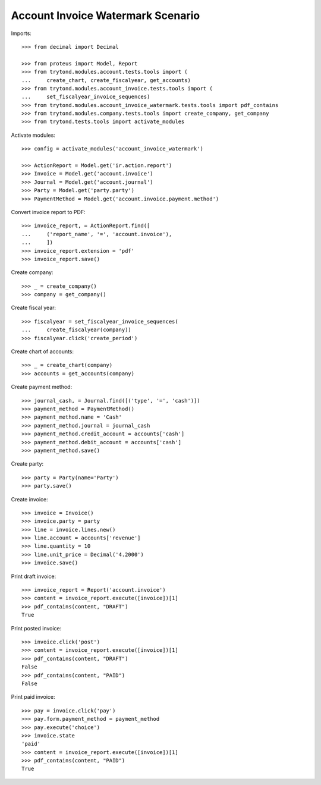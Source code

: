 ==================================
Account Invoice Watermark Scenario
==================================

Imports::

    >>> from decimal import Decimal

    >>> from proteus import Model, Report
    >>> from trytond.modules.account.tests.tools import (
    ...     create_chart, create_fiscalyear, get_accounts)
    >>> from trytond.modules.account_invoice.tests.tools import (
    ...     set_fiscalyear_invoice_sequences)
    >>> from trytond.modules.account_invoice_watermark.tests.tools import pdf_contains
    >>> from trytond.modules.company.tests.tools import create_company, get_company
    >>> from trytond.tests.tools import activate_modules

Activate modules::

    >>> config = activate_modules('account_invoice_watermark')

    >>> ActionReport = Model.get('ir.action.report')
    >>> Invoice = Model.get('account.invoice')
    >>> Journal = Model.get('account.journal')
    >>> Party = Model.get('party.party')
    >>> PaymentMethod = Model.get('account.invoice.payment.method')

Convert invoice report to PDF::

    >>> invoice_report, = ActionReport.find([
    ...     ('report_name', '=', 'account.invoice'),
    ...     ])
    >>> invoice_report.extension = 'pdf'
    >>> invoice_report.save()

Create company::

    >>> _ = create_company()
    >>> company = get_company()

Create fiscal year::

    >>> fiscalyear = set_fiscalyear_invoice_sequences(
    ...     create_fiscalyear(company))
    >>> fiscalyear.click('create_period')

Create chart of accounts::

    >>> _ = create_chart(company)
    >>> accounts = get_accounts(company)

Create payment method::

    >>> journal_cash, = Journal.find([('type', '=', 'cash')])
    >>> payment_method = PaymentMethod()
    >>> payment_method.name = 'Cash'
    >>> payment_method.journal = journal_cash
    >>> payment_method.credit_account = accounts['cash']
    >>> payment_method.debit_account = accounts['cash']
    >>> payment_method.save()

Create party::

    >>> party = Party(name='Party')
    >>> party.save()

Create invoice::

    >>> invoice = Invoice()
    >>> invoice.party = party
    >>> line = invoice.lines.new()
    >>> line.account = accounts['revenue']
    >>> line.quantity = 10
    >>> line.unit_price = Decimal('4.2000')
    >>> invoice.save()

Print draft invoice::

    >>> invoice_report = Report('account.invoice')
    >>> content = invoice_report.execute([invoice])[1]
    >>> pdf_contains(content, "DRAFT")
    True

Print posted invoice::

    >>> invoice.click('post')
    >>> content = invoice_report.execute([invoice])[1]
    >>> pdf_contains(content, "DRAFT")
    False
    >>> pdf_contains(content, "PAID")
    False

Print paid invoice::

    >>> pay = invoice.click('pay')
    >>> pay.form.payment_method = payment_method
    >>> pay.execute('choice')
    >>> invoice.state
    'paid'
    >>> content = invoice_report.execute([invoice])[1]
    >>> pdf_contains(content, "PAID")
    True
